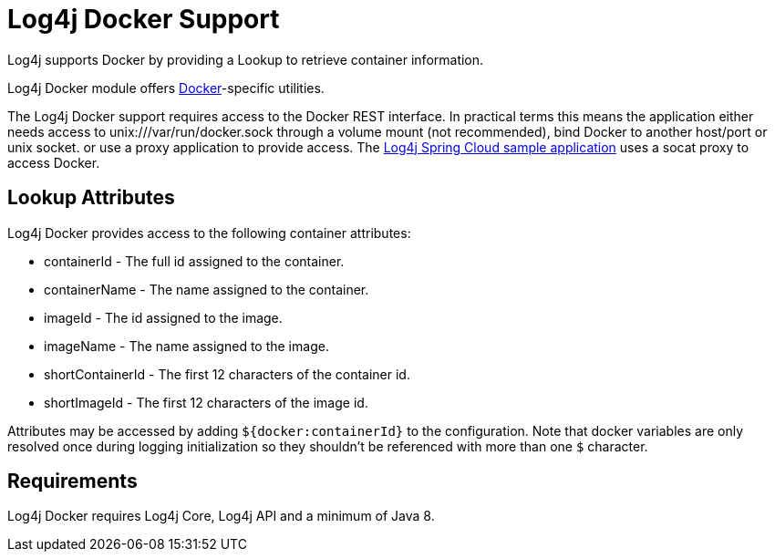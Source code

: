 ////
Licensed to the Apache Software Foundation (ASF) under one or more
    contributor license agreements.  See the NOTICE file distributed with
    this work for additional information regarding copyright ownership.
    The ASF licenses this file to You under the Apache License, Version 2.0
    (the "License"); you may not use this file except in compliance with
    the License.  You may obtain a copy of the License at

         http://www.apache.org/licenses/LICENSE-2.0

    Unless required by applicable law or agreed to in writing, software
    distributed under the License is distributed on an "AS IS" BASIS,
    WITHOUT WARRANTIES OR CONDITIONS OF ANY KIND, either express or implied.
    See the License for the specific language governing permissions and
    limitations under the License.
////

= Log4j Docker Support

Log4j supports Docker by providing a Lookup to retrieve container information.

Log4j Docker module offers https://www.docker.com/[Docker]-specific utilities.

The Log4j Docker support requires access to the Docker REST interface.
In practical terms this means the application either needs access to unix:///var/run/docker.sock through a volume mount (not recommended), bind Docker to another host/port or unix socket.
or use a proxy application to provide access.
The https://github.com/apache/logging-log4j2/tree/main/log4j-spring-cloud-config/log4j-spring-cloud-config-samples/log4j-spring-cloud-config-sample-application[Log4j Spring Cloud sample application] uses a socat proxy to access Docker.

== Lookup Attributes

Log4j Docker provides access to the following container attributes:

* containerId - The full id assigned to the container.
* containerName - The name assigned to the container.
* imageId - The id assigned to the image.
* imageName - The name assigned to the image.
* shortContainerId - The first 12 characters of the container id.
* shortImageId - The first 12 characters of the image id.

Attributes may be accessed by adding `${docker:containerId}` to the configuration.
Note that docker variables are only resolved once during logging initialization so they shouldn't be referenced with more than one `$` character.

== Requirements

Log4j Docker requires Log4j Core, Log4j API and a minimum of Java 8.
